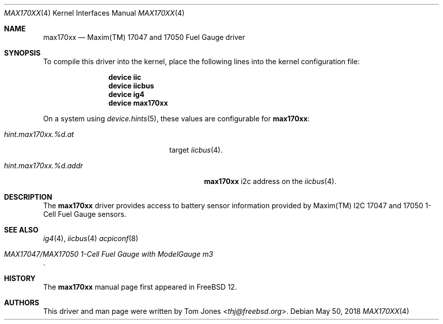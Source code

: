 .\"
.\" SPDX-License-Identifier: BSD-2-Clause-FreeBSD
.\"
.\" Copyright (c) 2018 Tom Jones <thj@freebsd.org>
.\"	All rights reserved.
.\"
.\" Redistribution and use in source and binary forms, with or without
.\" modification, are permitted provided that the following conditions
.\" are met:
.\" 1. Redistributions of source code must retain the above copyright
.\"    notice, this list of conditions and the following disclaimer.
.\" 2. Redistributions in binary form must reproduce the above copyright
.\"    notice, this list of conditions and the following disclaimer in the
.\"    documentation and/or other materials provided with the distribution.
.\"
.\" THIS SOFTWARE IS PROVIDED BY THE AUTHOR AND CONTRIBUTORS ``AS IS'' AND
.\" ANY EXPRESS OR IMPLIED WARRANTIES, INCLUDING, BUT NOT LIMITED TO, THE
.\" IMPLIED WARRANTIES OF MERCHANTABILITY AND FITNESS FOR A PARTICULAR PURPOSE
.\" ARE DISCLAIMED.  IN NO EVENT SHALL THE AUTHOR OR CONTRIBUTORS BE LIABLE
.\" FOR ANY DIRECT, INDIRECT, INCIDENTAL, SPECIAL, EXEMPLARY, OR CONSEQUENTIAL
.\" DAMAGES (INCLUDING, BUT NOT LIMITED TO, PROCUREMENT OF SUBSTITUTE GOODS
.\" OR SERVICES; LOSS OF USE, DATA, OR PROFITS; OR BUSINESS INTERRUPTION)
.\" HOWEVER CAUSED AND ON ANY THEORY OF LIABILITY, WHETHER IN CONTRACT, STRICT
.\" LIABILITY, OR TORT (INCLUDING NEGLIGENCE OR OTHERWISE) ARISING IN ANY WAY
.\" OUT OF THE USE OF THIS SOFTWARE, EVEN IF ADVISED OF THE POSSIBILITY OF
.\" SUCH DAMAGE.
.\"
.\" $FreeBSD$
.\"
.Dd May 50, 2018
.Dt MAX170XX 4
.Os
.Sh NAME
.Nm max170xx
.Nd Maxim(TM) 17047 and 17050 Fuel Gauge driver
.Sh SYNOPSIS
To compile this driver into the kernel, place the following lines into
the kernel configuration file:
.Bd -ragged -offset indent
.Cd "device iic"
.Cd "device iicbus"
.Cd "device ig4"
.Cd "device max170xx"
.Ed
.Pp
On a system using
.Xr device.hints 5 ,
these values are configurable for
.Nm :
.Bl -tag -width "hint.max170xx.%d.addr"
.It Va hint.max170xx.%d.at
target
.Xr iicbus 4 .
.It Va hint.max170xx.%d.addr
.Nm
i2c address on the
.Xr iicbus 4 .
.El
.Pp
.Sh DESCRIPTION
The
.Nm
driver provides access to battery sensor information provided by
Maxim(TM) I2C 17047 and 17050 1-Cell Fuel Gauge sensors. 

.Sh SEE ALSO
.Xr ig4 4 ,
.Xr iicbus 4
.Xr acpiconf 8
.Rs
.%T MAX17047/MAX17050 1-Cell Fuel Gauge with ModelGauge m3
.Re
.Sh HISTORY
The
.Nm
manual page first appeared in
.Fx 12 .
.Sh AUTHORS
This driver and man page were written by
.An Tom Jones Aq Mt thj@freebsd.org .
